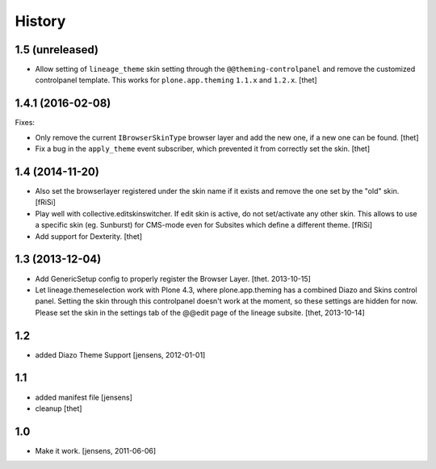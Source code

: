 
History
=======


1.5 (unreleased)
----------------

- Allow setting of ``lineage_theme`` skin setting through the ``@@theming-controlpanel`` and remove the customized controlpanel template.
  This works for ``plone.app.theming`` ``1.1.x`` and ``1.2.x``.
  [thet]


1.4.1 (2016-02-08)
------------------

Fixes:

- Only remove the current ``IBrowserSkinType`` browser layer and add the new one, if a new one can be found.
  [thet]

- Fix a bug in the ``apply_theme`` event subscriber, which prevented it from correctly set the skin.
  [thet]


1.4 (2014-11-20)
----------------

- Also set the browserlayer registered under the skin name if it exists and
  remove the one set by the "old" skin.
  [fRiSi]

- Play well with collective.editskinswitcher. If edit skin is active, do
  not set/activate any other skin. This allows to use a specific skin (eg.
  Sunburst) for CMS-mode even for Subsites which define a different theme.
  [fRiSi]

- Add support for Dexterity.
  [thet]


1.3 (2013-12-04)
----------------

- Add GenericSetup config to properly register the Browser Layer.
  [thet. 2013-10-15]

- Let lineage.themeselection work with Plone 4.3, where plone.app.theming has a
  combined Diazo and Skins control panel. Setting the skin through this
  controlpanel doesn't work at the moment, so these settings are hidden for
  now. Please set the skin in the settings tab of the @@edit page of the
  lineage subsite.
  [thet, 2013-10-14]


1.2
---

- added Diazo Theme Support
  [jensens, 2012-01-01]


1.1
---

- added manifest file [jensens]

- cleanup [thet]


1.0
---

* Make it work. [jensens, 2011-06-06]
